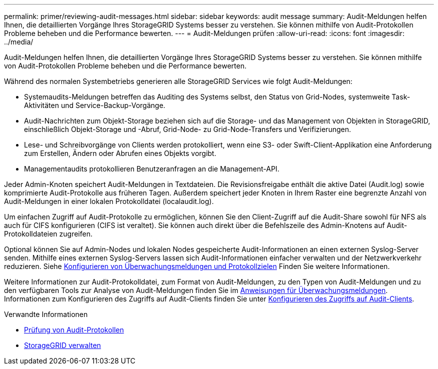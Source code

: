 ---
permalink: primer/reviewing-audit-messages.html 
sidebar: sidebar 
keywords: audit message 
summary: Audit-Meldungen helfen Ihnen, die detaillierten Vorgänge Ihres StorageGRID Systems besser zu verstehen. Sie können mithilfe von Audit-Protokollen Probleme beheben und die Performance bewerten. 
---
= Audit-Meldungen prüfen
:allow-uri-read: 
:icons: font
:imagesdir: ../media/


[role="lead"]
Audit-Meldungen helfen Ihnen, die detaillierten Vorgänge Ihres StorageGRID Systems besser zu verstehen. Sie können mithilfe von Audit-Protokollen Probleme beheben und die Performance bewerten.

Während des normalen Systembetriebs generieren alle StorageGRID Services wie folgt Audit-Meldungen:

* Systemaudits-Meldungen betreffen das Auditing des Systems selbst, den Status von Grid-Nodes, systemweite Task-Aktivitäten und Service-Backup-Vorgänge.
* Audit-Nachrichten zum Objekt-Storage beziehen sich auf die Storage- und das Management von Objekten in StorageGRID, einschließlich Objekt-Storage und -Abruf, Grid-Node- zu Grid-Node-Transfers und Verifizierungen.
* Lese- und Schreibvorgänge von Clients werden protokolliert, wenn eine S3- oder Swift-Client-Applikation eine Anforderung zum Erstellen, Ändern oder Abrufen eines Objekts vorgibt.
* Managementaudits protokollieren Benutzeranfragen an die Management-API.


Jeder Admin-Knoten speichert Audit-Meldungen in Textdateien. Die Revisionsfreigabe enthält die aktive Datei (Audit.log) sowie komprimierte Audit-Protokolle aus früheren Tagen. Außerdem speichert jeder Knoten in Ihrem Raster eine begrenzte Anzahl von Audit-Meldungen in einer lokalen Protokolldatei (localaudit.log).

Um einfachen Zugriff auf Audit-Protokolle zu ermöglichen, können Sie den Client-Zugriff auf die Audit-Share sowohl für NFS als auch für CIFS konfigurieren (CIFS ist veraltet). Sie können auch direkt über die Befehlszeile des Admin-Knotens auf Audit-Protokolldateien zugreifen.

Optional können Sie auf Admin-Nodes und lokalen Nodes gespeicherte Audit-Informationen an einen externen Syslog-Server senden. Mithilfe eines externen Syslog-Servers lassen sich Audit-Informationen einfacher verwalten und der Netzwerkverkehr reduzieren. Siehe xref:../monitor/configure-audit-messages.adoc[Konfigurieren von Überwachungsmeldungen und Protokollzielen] Finden Sie weitere Informationen.

Weitere Informationen zur Audit-Protokolldatei, zum Format von Audit-Meldungen, zu den Typen von Audit-Meldungen und zu den verfügbaren Tools zur Analyse von Audit-Meldungen finden Sie im xref:../audit/index.adoc[Anweisungen für Überwachungsmeldungen]. Informationen zum Konfigurieren des Zugriffs auf Audit-Clients finden Sie unter xref:../admin/configuring-audit-client-access.adoc[Konfigurieren des Zugriffs auf Audit-Clients].

.Verwandte Informationen
* xref:../audit/index.adoc[Prüfung von Audit-Protokollen]
* xref:../admin/index.adoc[StorageGRID verwalten]

